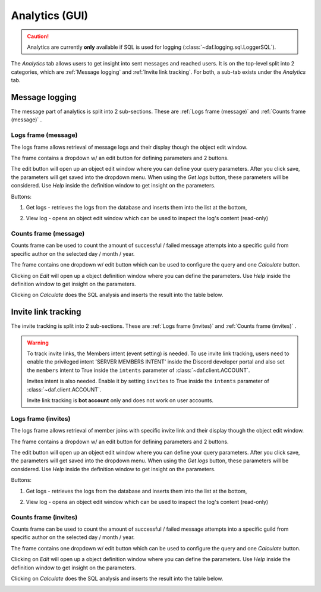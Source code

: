 ======================
Analytics (GUI)
======================

.. versionchanged:: 2.7
    
    Added invite link tracking.


.. caution::

    Analytics are currently **only** available if SQL is used for logging (:class:`~daf.logging.sql.LoggerSQL`).


.. image:: ./images/gui-analytics-tab.png
    :align: center


The *Analytics* tab allows users to get insight into sent messages and reached users.
It is on the top-level split into 2 categories, which are :ref:`Message logging` and :ref:`Invite link tracking`.
For both, a sub-tab exists under the *Analytics* tab.



Message logging
======================
The message part of analytics is split into 2 sub-sections.
These are :ref:`Logs frame (message)` and :ref:`Counts frame (message)` .


Logs frame (message)
-----------------------
The logs frame allows retrieval of message logs and their display though the object edit window.

.. image:: ./images/gui-analytics-message-frame.png
    :align: center


The frame contains a dropdown w/ an edit button for defining parameters and 2 buttons.

The edit button will open up an object edit window where you can define your query parameters. After you click save,
the parameters will get saved into the dropdown menu. When using the *Get logs* button, 
these parameters will be considered. Use *Help* inside the definition window to get insight on the parameters.

Buttons:

1. Get logs - retrieves the logs from the database and inserts them into the list at the bottom,

   .. image:: ./images/gui-analytics-message-frame-get-logs.png
       :align: center

2. View log - opens an object edit window which can be used to inspect the log's content (read-only)

   .. image:: ./images/gui-analytics-message-frame-view-log.png
       :align: center


Counts frame (message)
--------------------------

Counts frame can be used to count the amount of successful / failed message attempts into a 
specific guild from specific author on the selected day / month / year.

.. image:: ./images/gui-analytics-num-message-frame.png
    :align: center
    

The frame contains one dropdown w/ edit button which can be used to configure the query and one *Calculate*
button.

Clicking on *Edit* will open up a object definition window where you can define the parameters.
Use *Help* inside the definition window to get insight on the parameters.

Clicking on *Calculate* does the SQL analysis and inserts the result into the table below.

.. image:: ./images/gui-analytics-num-message-frame-calc.png
    :align: center
    
  


Invite link tracking
======================
The invite tracking is split into 2 sub-sections.
These are :ref:`Logs frame (invites)` and :ref:`Counts frame (invites)` .

.. warning::

    To track invite links, the Members intent (event setting) is needed.
    To use invite link tracking, users need to enable the privileged intent 'SERVER MEMBERS INTENT' inside
    the Discord developer portal and also set the ``members`` intent to True
    inside the ``intents`` parameter of :class:`~daf.client.ACCOUNT`.

    Invites intent is also needed. Enable it by setting ``invites`` to True inside
    the ``intents`` parameter of :class:`~daf.client.ACCOUNT`.

    Invite link tracking is **bot account** only and does not work on user accounts.


Logs frame (invites)
-----------------------
The logs frame allows retrieval of member joins with specific invite link and their display though the object edit window.


.. image:: ./images/gui-analytics-invite-frame.png
    :align: center
    


The frame contains a dropdown w/ an edit button for defining parameters and 2 buttons.

The edit button will open up an object edit window where you can define your query parameters. After you click save,
the parameters will get saved into the dropdown menu. When using the *Get logs* button, 
these parameters will be considered. Use *Help* inside the definition window to get insight on the parameters.

Buttons:

1. Get logs - retrieves the logs from the database and inserts them into the list at the bottom,

   .. image:: ./images/gui-analytics-invite-frame-get-logs.png
       :align: center
       

2. View log - opens an object edit window which can be used to inspect the log's content (read-only)

   .. image:: ./images/gui-analytics-invite-frame-view-log.png
       :align: center



Counts frame (invites)
--------------------------

Counts frame can be used to count the amount of successful / failed message attempts into a 
specific guild from specific author on the selected day / month / year.

.. image:: ./images/gui-analytics-num-invite-frame.png
    :align: center
    

The frame contains one dropdown w/ edit button which can be used to configure the query and one *Calculate*
button.

Clicking on *Edit* will open up a object definition window where you can define the parameters.
Use *Help* inside the definition window to get insight on the parameters.

Clicking on *Calculate* does the SQL analysis and inserts the result into the table below.

.. image:: ./images/gui-analytics-num-invite-frame-calc.png
    :align: center
    